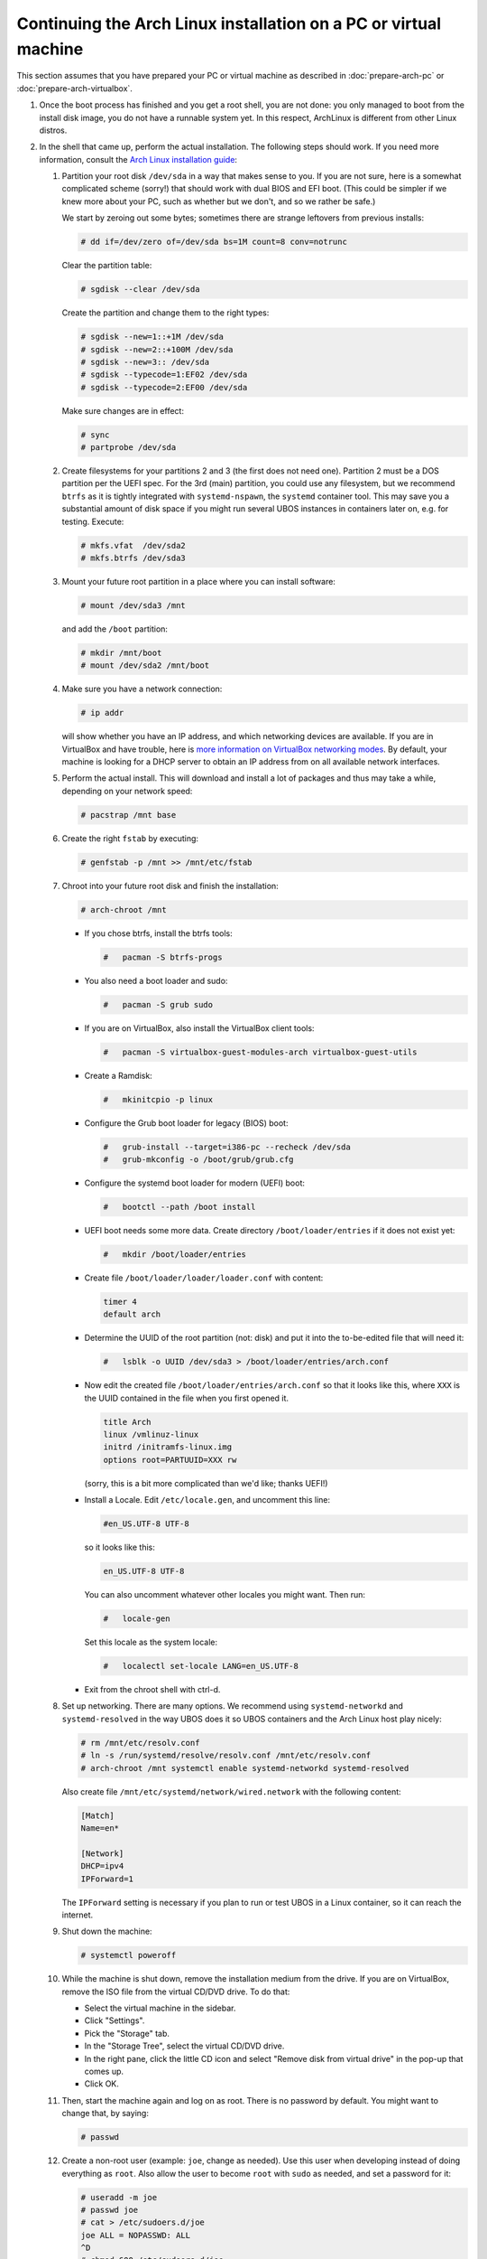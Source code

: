 Continuing the Arch Linux installation on a PC or virtual machine
=================================================================

This section assumes that you have prepared your PC or virtual machine as
described in :doc:`prepare-arch-pc` or :doc:`prepare-arch-virtualbox`.

#. Once the boot process has finished and you get a root shell, you are not done: you only
   managed to boot from the install disk image, you do not have a runnable system yet. In
   this respect, ArchLinux is different from other Linux distros.

#. In the shell that came up, perform the actual installation. The following steps should
   work. If you need more information, consult the
   `Arch Linux installation guide <https://wiki.archlinux.org/index.php/Installation_Guide>`_:

   #. Partition your root disk ``/dev/sda`` in a way that makes sense to you. If you are not
      sure, here is a somewhat complicated scheme (sorry!) that should work with dual BIOS
      and EFI boot. (This could be simpler if we knew more about your PC, such as whether
      but we don't, and so we rather be safe.)

      We start by zeroing out some bytes; sometimes there are strange leftovers from previous
      installs:

      .. code-block:: none

         # dd if=/dev/zero of=/dev/sda bs=1M count=8 conv=notrunc

      Clear the partition table:

      .. code-block:: none

         # sgdisk --clear /dev/sda

      Create the partition and change them to the right types:

      .. code-block:: none

         # sgdisk --new=1::+1M /dev/sda
         # sgdisk --new=2::+100M /dev/sda
         # sgdisk --new=3:: /dev/sda
         # sgdisk --typecode=1:EF02 /dev/sda
         # sgdisk --typecode=2:EF00 /dev/sda

      Make sure changes are in effect:

      .. code-block:: none

         # sync
         # partprobe /dev/sda

   #. Create filesystems for your partitions 2 and 3 (the first does not need one).
      Partition 2 must be a DOS partition per the UEFI spec. For the 3rd (main) partition,
      you could use any filesystem, but we recommend ``btrfs`` as it is tightly integrated
      with ``systemd-nspawn``, the ``systemd`` container tool. This may save you a
      substantial amount of disk space if you might run several UBOS instances in containers
      later on, e.g. for testing. Execute:

      .. code-block:: none

         # mkfs.vfat  /dev/sda2
         # mkfs.btrfs /dev/sda3

   #. Mount your future root partition in a place where you can install software:

      .. code-block:: none

         # mount /dev/sda3 /mnt

      and add the ``/boot`` partition:

      .. code-block:: none

         # mkdir /mnt/boot
         # mount /dev/sda2 /mnt/boot

   #. Make sure you have a network connection:

      .. code-block:: none

         # ip addr

      will show whether you have an IP address, and which networking devices
      are available. If you are in VirtualBox and have trouble, here is `more information on
      VirtualBox networking modes <http://www.virtualbox.org/manual/ch06.html>`_.
      By default, your machine is looking for a DHCP server to obtain an
      IP address from on all available network interfaces.

   #. Perform the actual install. This will download and install a lot of packages and
      thus may take a while, depending on your network speed:

      .. code-block:: none

         # pacstrap /mnt base

   #. Create the right ``fstab`` by executing:

      .. code-block:: none

         # genfstab -p /mnt >> /mnt/etc/fstab

   #. Chroot into your future root disk and finish the installation:

      .. code-block:: none

         # arch-chroot /mnt

      * If you chose btrfs, install the btrfs tools:

        .. code-block:: none

           #   pacman -S btrfs-progs

      * You also need a boot loader and sudo:

        .. code-block:: none

           #   pacman -S grub sudo

      * If you are on VirtualBox, also install the VirtualBox client tools:

        .. code-block:: none

           #   pacman -S virtualbox-guest-modules-arch virtualbox-guest-utils

      * Create a Ramdisk:

        .. code-block:: none

           #   mkinitcpio -p linux

      * Configure the Grub boot loader for legacy (BIOS) boot:

        .. code-block:: none

           #   grub-install --target=i386-pc --recheck /dev/sda
           #   grub-mkconfig -o /boot/grub/grub.cfg

      * Configure the systemd boot loader for modern (UEFI) boot:

        .. code-block:: none

           #   bootctl --path /boot install

      * UEFI boot needs some more data. Create directory ``/boot/loader/entries`` if it does
        not exist yet:

        .. code-block:: none

           #   mkdir /boot/loader/entries

      * Create file ``/boot/loader/loader/loader.conf`` with content:

        .. code-block:: none

           timer 4
           default arch

      * Determine the UUID of the root partition (not: disk) and put it into the to-be-edited
        file that will need it:

        .. code-block:: none

           #   lsblk -o UUID /dev/sda3 > /boot/loader/entries/arch.conf

      * Now edit the created file ``/boot/loader/entries/arch.conf`` so that it looks like
        this, where ``XXX`` is the UUID contained in the file when you first opened it.

        .. code-block:: none

           title Arch
           linux /vmlinuz-linux
           initrd /initramfs-linux.img
           options root=PARTUUID=XXX rw

        (sorry, this is a bit more complicated than we'd like; thanks UEFI!)

      * Install a Locale. Edit ``/etc/locale.gen``, and uncomment this line:

        .. code-block:: none

           #en_US.UTF-8 UTF-8

        so it looks like this:

        .. code-block:: none

           en_US.UTF-8 UTF-8

        You can also uncomment whatever other locales you might want. Then run:

        .. code-block:: none

           #   locale-gen

        Set this locale as the system locale:

        .. code-block:: none

           #   localectl set-locale LANG=en_US.UTF-8

      * Exit from the chroot shell with ctrl-d.

   #. Set up networking. There are many options. We recommend using ``systemd-networkd``
      and ``systemd-resolved`` in the way UBOS does it so UBOS containers and the Arch
      Linux host play nicely:

      .. code-block:: none

         # rm /mnt/etc/resolv.conf
         # ln -s /run/systemd/resolve/resolv.conf /mnt/etc/resolv.conf
         # arch-chroot /mnt systemctl enable systemd-networkd systemd-resolved

      Also create file ``/mnt/etc/systemd/network/wired.network`` with the following
      content:

      .. code-block:: none

         [Match]
         Name=en*

         [Network]
         DHCP=ipv4
         IPForward=1

      The ``IPForward`` setting is necessary if you plan to run or test UBOS in a
      Linux container, so it can reach the internet.

   #. Shut down the machine:

      .. code-block:: none

         # systemctl poweroff

   #. While the machine is shut down, remove the installation medium from the drive. If
      you are on VirtualBox, remove the ISO file from the virtual CD/DVD drive. To do that:

      * Select the virtual machine in the sidebar.

      * Click "Settings".

      * Pick the "Storage" tab.

      * In the "Storage Tree", select the virtual CD/DVD drive.

      * In the right pane, click the little CD icon and select
        "Remove disk from virtual drive" in the pop-up that comes up.

      * Click OK.

   #. Then, start the machine again and log on as root. There is no password by
      default. You might want to change that, by saying:

      .. code-block:: none

         # passwd

   #. Create a non-root user (example: ``joe``, change as needed). Use this user when
      developing instead of doing everything as ``root``. Also allow the user to become
      ``root`` with ``sudo`` as needed, and set a password for it:

      .. code-block:: none

         # useradd -m joe
         # passwd joe
         # cat > /etc/sudoers.d/joe
         joe ALL = NOPASSWD: ALL
         ^D
         # chmod 600 /etc/sudoers.d/joe

   #. Install the desktop environment you might want to use. For example, to use
      KDE with the plasma desktop:

      .. code-block:: none

         # pacman -S xorg-server sddm plasma-meta konsole
         # systemctl enable sddm

   #. If you are on VirtualBox, enable the VirtualBox client tools:

      .. code-block:: none

         # systemctl enable vboxservice

Continue to :doc:`install-ubos-tools`.
